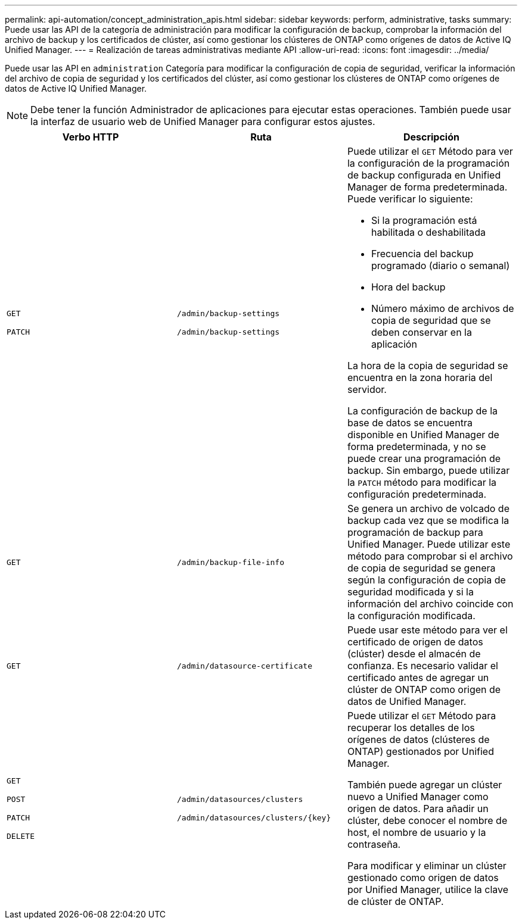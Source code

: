 ---
permalink: api-automation/concept_administration_apis.html 
sidebar: sidebar 
keywords: perform, administrative, tasks 
summary: Puede usar las API de la categoría de administración para modificar la configuración de backup, comprobar la información del archivo de backup y los certificados de clúster, así como gestionar los clústeres de ONTAP como orígenes de datos de Active IQ Unified Manager. 
---
= Realización de tareas administrativas mediante API
:allow-uri-read: 
:icons: font
:imagesdir: ../media/


[role="lead"]
Puede usar las API en `administration` Categoría para modificar la configuración de copia de seguridad, verificar la información del archivo de copia de seguridad y los certificados del clúster, así como gestionar los clústeres de ONTAP como orígenes de datos de Active IQ Unified Manager.

[NOTE]
====
Debe tener la función Administrador de aplicaciones para ejecutar estas operaciones. También puede usar la interfaz de usuario web de Unified Manager para configurar estos ajustes.

====
[cols="3*"]
|===
| Verbo HTTP | Ruta | Descripción 


 a| 
`GET`

`PATCH`
 a| 
`/admin/backup-settings`

`/admin/backup-settings`
 a| 
Puede utilizar el `GET` Método para ver la configuración de la programación de backup configurada en Unified Manager de forma predeterminada. Puede verificar lo siguiente:

* Si la programación está habilitada o deshabilitada
* Frecuencia del backup programado (diario o semanal)
* Hora del backup
* Número máximo de archivos de copia de seguridad que se deben conservar en la aplicación


La hora de la copia de seguridad se encuentra en la zona horaria del servidor.

La configuración de backup de la base de datos se encuentra disponible en Unified Manager de forma predeterminada, y no se puede crear una programación de backup. Sin embargo, puede utilizar la `PATCH` método para modificar la configuración predeterminada.



 a| 
`GET`
 a| 
`/admin/backup-file-info`
 a| 
Se genera un archivo de volcado de backup cada vez que se modifica la programación de backup para Unified Manager. Puede utilizar este método para comprobar si el archivo de copia de seguridad se genera según la configuración de copia de seguridad modificada y si la información del archivo coincide con la configuración modificada.



 a| 
`GET`
 a| 
`/admin/datasource-certificate`
 a| 
Puede usar este método para ver el certificado de origen de datos (clúster) desde el almacén de confianza. Es necesario validar el certificado antes de agregar un clúster de ONTAP como origen de datos de Unified Manager.



 a| 
`GET`

`POST`

`PATCH`

`DELETE`
 a| 
`/admin/datasources/clusters`

`/admin/datasources/clusters/\{key}`
 a| 
Puede utilizar el `GET` Método para recuperar los detalles de los orígenes de datos (clústeres de ONTAP) gestionados por Unified Manager.

También puede agregar un clúster nuevo a Unified Manager como origen de datos. Para añadir un clúster, debe conocer el nombre de host, el nombre de usuario y la contraseña.

Para modificar y eliminar un clúster gestionado como origen de datos por Unified Manager, utilice la clave de clúster de ONTAP.

|===
